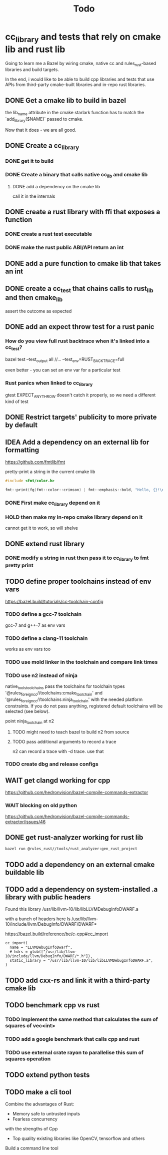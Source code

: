 #+TITLE: Todo

* cc_library and tests that rely on cmake lib and rust lib
Going to learn me a Bazel by wiring cmake, native cc and rules_rust-based
libraries and build targets.

In the end, i would like to be able to build cpp libraries and tests that
use APIs from third-party cmake-built libraries and in-repo rust libraries.

** DONE Get a cmake lib to build in bazel
the lib_name attribute in the cmake starlark function has to match the `add_library($NAME)` passed to cmake.

Now that it does - we are all good.

** DONE Create a cc_library

*** DONE get it to build

*** DONE Create a binary that calls native cc_lib and cmake lib

**** DONE add a dependency on the cmake lib
call it in the internals

** DONE create a rust library with ffi that exposes a function

*** DONE create a rust test executable

*** DONE make the rust public ABI/API return an int

** DONE add a pure function to cmake lib that takes an int

** DONE create a cc_test that chains calls to rust_lib and then cmake_lib
assert the outcome as expected

** DONE add an expect throw test for a rust panic
*** How do you view full rust backtrace when it's linked into a cc_test?
bazel test --test_output all //... --test_env=RUST_BACKTRACE=full

even better - you can set an env var for a particular test
*** Rust panics when linked to cc_library
gtest EXPECT_ANY_THROW doesn't catch it properly, so we need a different kind of test

** DONE Restrict targets' publicity to more private by default
** IDEA Add a dependency on an external lib for formatting
https://github.com/fmtlib/fmt

pretty-print a string in the current cmake lib
#+begin_src cpp
#include <fmt/color.h>

fmt::print(fg(fmt::color::crimson) | fmt::emphasis::bold, "Hello, {}!\n", "world");
#+end_src
*** DONE First make cc_library depend on it
*** HOLD then make my in-repo cmake library depend on it
cannot get it to work, so will shelve
** DONE extend rust library
*** DONE modify a string in rust then pass it to cc_library to fmt pretty print
** TODO define proper toolchains instead of env vars
https://bazel.build/tutorials/cc-toolchain-config

*** TODO define a gcc-7 toolchain
gcc-7 and g++-7 as env vars

*** TODO define a clang-11 toolchain
works as env vars too

*** TODO use mold linker in the toolchain and compare link times
*** TODO use n2 instead of ninja
native_tools_toolchains 	pass the toolchains for toolchain types '@rules_foreign_cc//toolchains:cmake_toolchain' and '@rules_foreign_cc//toolchains:ninja_toolchain' with the needed platform constraints. If you do not pass anything, registered default toolchains will be selected (see below).

point ninja_toolchain at n2

**** TODO might need to teach bazel to build n2 from source
**** TODO pass additional arguments to record a trace

n2 can record a trace with -d trace. use that

*** TODO create dbg and release configs

** WAIT get clangd working for cpp
https://github.com/hedronvision/bazel-compile-commands-extractor

*** WAIT blocking on old python
https://github.com/hedronvision/bazel-compile-commands-extractor/issues/46
** DONE get rust-analyzer working for rust lib

#+begin_src bash
bazel run @rules_rust//tools/rust_analyzer:gen_rust_project
#+end_src

** TODO add a dependency on an external cmake buildable lib
** TODO add a dependency on system-installed .a library with public headers
Found this library
/usr/lib/llvm-10/lib/libLLVMDebugInfoDWARF.a

with a bunch of headers here
ls /usr/lib/llvm-10/include/llvm/DebugInfo/DWARF/DWARF*

https://bazel.build/reference/be/c-cpp#cc_import
#+begin_src bazel
cc_import(
  name = "LLVMDebugInfoDwarf",
  # hdrs = glob(["/usr/lib/llvm-10/include/llvm/DebugInfo/DWARF/*.h"]),
  static_library = "/usr/lib/llvm-10/lib/libLLVMDebugInfoDWARF.a",
)
#+end_src

** TODO add cxx-rs and link it with a third-party cmake lib

** TODO benchmark cpp vs rust
*** TODO Implement the same method that calculates the sum of squares of vec<int>
*** TODO add a google benchmark that calls cpp and rust
*** TODO use external crate rayon to parallelise this sum of squares operation
** TODO extend python tests
** TODO make a cli tool
Combine the advantages of Rust:
+ Memory safe to untrusted inputs
+ Fearless concurrency

with the strengths of Cpp
+ Top quality existing libraries like OpenCV, tensorflow and others

Build a command line tool
